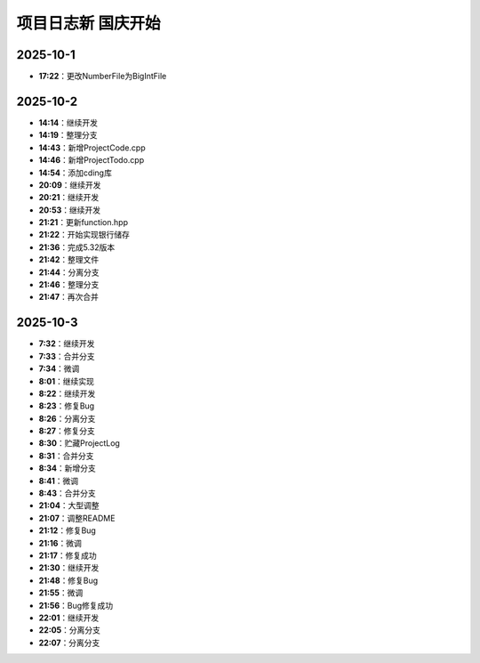项目日志新 国庆开始
================

2025-10-1
---------
- **17:22**：更改NumberFile为BigIntFile

2025-10-2 
---------
- **14:14**：继续开发
- **14:19**：整理分支 
- **14:43**：新增ProjectCode.cpp
- **14:46**：新增ProjectTodo.cpp
- **14:54**：添加cding库
- **20:09**：继续开发
- **20:21**：继续开发
- **20:53**：继续开发
- **21:21**：更新function.hpp
- **21:22**：开始实现银行储存
- **21:36**：完成5.32版本
- **21:42**：整理文件
- **21:44**：分离分支
- **21:46**：整理分支
- **21:47**：再次合并

2025-10-3
---------
- **7:32**：继续开发
- **7:33**：合并分支
- **7:34**：微调
- **8:01**：继续实现
- **8:22**：继续开发
- **8:23**：修复Bug
- **8:26**：分离分支
- **8:27**：修复分支
- **8:30**：贮藏ProjectLog
- **8:31**：合并分支
- **8:34**：新增分支
- **8:41**：微调
- **8:43**：合并分支
- **21:04**：大型调整
- **21:07**：调整README
- **21:12**：修复Bug
- **21:16**：微调
- **21:17**：修复成功
- **21:30**：继续开发 
- **21:48**：修复Bug
- **21:55**：微调
- **21:56**：Bug修复成功
- **22:01**：继续开发
- **22:05**：分离分支
- **22:07**：分离分支

